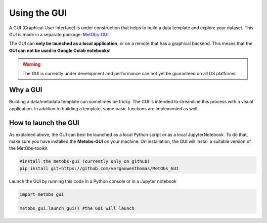 
Using the GUI
=====================================

A GUI (Graphical User Interface) is under construction that helps to build
a data template and explore your dataset. This GUI is made in a separate package: `MetObs-GUI <https://github.com/vergauwenthomas/MetObs_GUI>`_



The GUI can **only be launched as a local application**, or on a remote that has a graphical backend. This means that the **GUI can not be used in Google Colab notebooks!**

.. warning::
   The GUI is currently under development and performance can not yet be guaranteed on all OS platforms.

Why a GUI
-------------

Building a data/metadata template can sometimes be tricky. The GUI is intended to streamline this process with a visual application.
In addition to building a template, some basic functions are implemented as well.


How to launch the GUI
------------------------

As explained above, the GUI can best be launched as a local Python script or as a local JupyterNotebook.
To do that, make sure you have installed the **Metobs-GUI** on your machine. On installation, the GUI will
install a suitable version of the MetObs-toolkit

.. code-block:: console

    #install the metobs-gui (currently only on github)
    pip install git+https://github.com/vergauwenthomas/MetObs_GUI



Launch the GUI by running this code in a Python console or in a Jupyter notebook

.. code-block:: python

    import metobs_gui

    metobs_gui.launch_gui() #the GUI will launch
